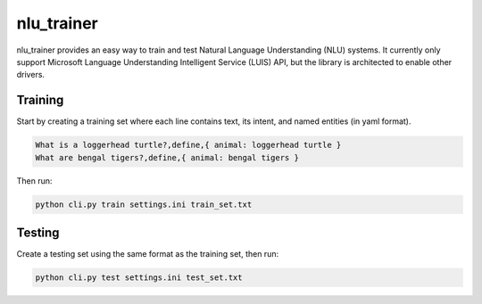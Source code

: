 ===========
nlu_trainer
===========

nlu_trainer provides an easy way to train and test Natural Language Understanding (NLU) systems. It currently only support Microsoft Language Understanding Intelligent Service (LUIS) API, but the library is architected to enable other drivers.


Training
========

Start by creating a training set where each line contains text, its intent, and named entities (in yaml format).

.. code:: text

  What is a loggerhead turtle?,define,{ animal: loggerhead turtle }
  What are bengal tigers?,define,{ animal: bengal tigers }


Then run:

.. code:: shell

  python cli.py train settings.ini train_set.txt


Testing
=======

Create a testing set using the same format as the training set, then run:

.. code:: shell

  python cli.py test settings.ini test_set.txt
